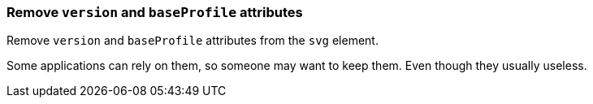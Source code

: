 === Remove `version` and `baseProfile` attributes

Remove `version` and `baseProfile` attributes from the `svg` element.

Some applications can rely on them, so someone may want to keep them.
Even though they usually useless.

////
<svg version="1.1" baseProfile="tiny">
  <circle fill="green"
          cx="50" cy="50" r="45"/>
</svg>
SPLIT
<svg>
  <circle fill="green"
          cx="50" cy="50" r="45"/>
</svg>
////
